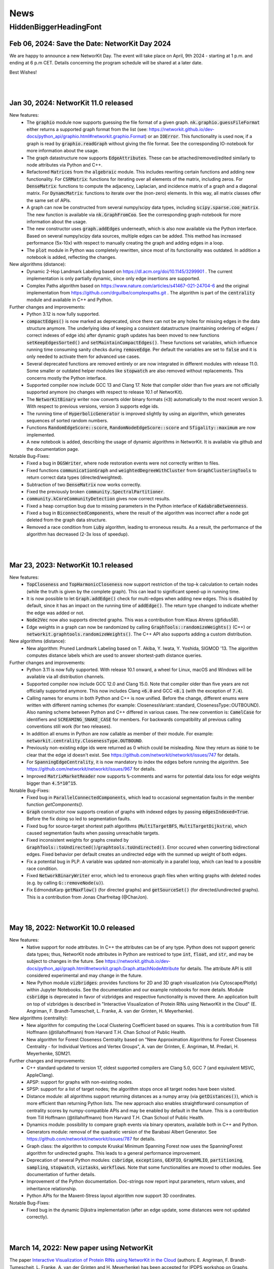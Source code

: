 .. |br| raw:: html

   <br />

.. role:: hidden
   :class: hidden

.. role:: underline
   :class: underline


====
News
====

.. just ignore the following header. This is a hack to make the other headings created with ~ smaller.

:hidden:`HiddenBiggerHeadingFont`
---------------------------------


Feb 06, 2024: **Save the Date: NetworKit Day 2024**
~~~~~~~~~~~~~~~~~~~~~~~~~~~~~~~~~~~~~~~~~

We are happy to announce a new NetworKit Day. The event will take place on April, 9th 2024 - starting at 1 p.m. and ending at 6 p.m CET. Details
concerning the program schedule will be shared at a later date.

Best Wishes!

|
|


Jan 30, 2024: **NetworKit 11.0 released**
~~~~~~~~~~~~~~~~~~~~~~~~~~~~~~~~~~~~~~~~~

:underline:`New features`:
    - The :code:`graphio` module now supports guessing the file format of a given graph. :code:`nk.graphio.guessFileFormat` either returns a supported
      graph format from the list (see: https://networkit.github.io/dev-docs/python_api/graphio.html#networkit.graphio.Format) or an :code:`IOError`.
      This functionality is used now, if a graph is read by :code:`graphio.readGraph` without giving the file format. See the corresponding
      IO-notebook for more information about the usage.
    - The graph datastructure now supports :code:`EdgeAttributes`. These can be attached/removed/edited similarly to node attributes via Python and
      C++.
    - Refactored :code:`Matrices` from the :code:`algebraic` module. This includes rewriting certain functions and adding new functionality. For
      :code:`CSRMatrix`: functions for iterating over all elements of the matrix, including zeros. For :code:`DenseMatrix`: functions to compute the
      adjacency, Laplacian, and incidence matrix of a graph and a diagonal matrix. For :code:`DynamcMatrix`: functions to iterate over the (non-zero)
      elements. In this way, all matrix classes offer the same set of APIs.
    - A graph can now be constructed from several numpy/scipy data types, including :code:`scipy.sparse.coo_matrix`. The new function is available via
      :code:`nk.GraphFromCoo`. See the corresponding graph-notebook for more information about the usage.
    - The new constructor uses :code:`graph.addEdges` underneath, which is also now available via the Python interface. Based on several numpy/scipy
      data sources, multiple edges can be added. This method has increased performance (5x-10x) with respect to manually creating the graph and adding edges in
      a loop. 
    - The :code:`plot` module in Python was completely rewritten, since most of its functionality was outdated. In addition a notebook is added,
      reflecting the changes.


:underline:`New algorithms (distance)`:
    - Dynamic 2-Hop Landmark Labeling based on https://dl.acm.org/doi/10.1145/3299901 . The current implementation is only partially dynamic, since
      only edge insertions are supported.
    - Complex Paths algorithm based on https://www.nature.com/articles/s41467-021-24704-6 and the original implementation from
      https://github.com/drguilbe/complexpaths.git . The algorithm is part of the :code:`centrality` module and available in C++ and Python. 

:underline:`Further changes and improvements`:
    - Python 3.12 is now fully supported.
    - :code:`compactEdges()` is now marked as deprecated, since there can not be any holes for missing edges in the data structure anymore. The
      underlying idea of keeping a consistent datastructure (maintaining ordering of edges / correct indexes of edge ids) after dynamic graph updates
      has been moved to new functions :code:`setKeepEdgesSorted()` and :code:`setMaintainCompactEdges()`. These functions set variables, which
      influence running time consuming sanity checks during :code:`removeEdge`. Per default the variables are set to :code:`false` and it is only
      needed to activate them for advanced use cases.   
    - Several deprecated functions are removed entirely or are now integrated in different modules with release 11.0. Some smaller or outdated helper
      modules like :code:`stopwatch` are also removed without replacements. This concerns mostly the Python interface. 
    - Supported compiler now include GCC 13 and Clang 17. Note that compiler older than five years are not officially supported anymore (no changes
      with respect to release 10.1 of NetworKit).
    - The :code:`NetworKitBinary` writer now converts older binary formats (:code:`<3`) automatically to the most recent version 3. With respect to
      previous versions, version 3 supports edge ids.
    - The running time of :code:`HyperbolicGenerator` is improved slightly by using an algorithm, which generates sequences of sorted random numbers.
    - Functions :code:`RandomEdgeScore::score`, :code:`RandomNodeEdgeScore::score` and :code:`Sfigality::maximum` are now implemented.
    - A new notebook is added, describing the usage of dynamic algorithms in NetworKit. It is available via github and the documentation page.

:underline:`Notable Bug-Fixes`:
    - Fixed a bug in :code:`DGSWriter`, where node restoration events were not correctly written to files.
    - Fixed functions :code:`communicationGraph` and :code:`weightedDegreeWithCluster` from :code:`GraphClusteringTools` to return correct data types
      (directed/weighted).
    - Subtraction of two :code:`DenseMatrix` now works correctly.
    - Fixed the previously broken :code:`community.SpectralPartitioner`.
    - :code:`community.kCoreCommunityDetection` gives now correct results.
    - Fixed a heap corruption bug due to missing parameters in the Python interface of :code:`KadabraBetweenness`.
    - Fixed a bug in :code:`BiconnectedComponents`, where the result of the algorithm was incorrect after a node got deleted from the graph data
      structure.
    - Removed a race condition from :code:`Luby` algorithm, leading to erroneous results. As a result, the performance of the algorithm has decreased
      (2-3x loss of speedup).

|
|

Mar 23, 2023: **NetworKit 10.1 released**
~~~~~~~~~~~~~~~~~~~~~~~~~~~~~~~~~~~~~~~~~

:underline:`New features`:
    - :code:`TopCloseness` and :code:`TopHarmonicCloseness` now support restriction of the top-k calculation to certain nodes (while the truth is
      given by the complete graph). This can lead to significant speed-up in running time.
    - It is now possible to let :code:`Graph.addEdge()` check for multi-edges when adding new edges. This is disabled by default, since it has an
      impact on the running time of :code:`addEdge()`. The return type changed to indicate whether the edge was added or not.
    - :code:`Node2Vec` now also supports directed graphs. This was a contribution from Klaus Ahrens (@fidus58).
    - Edge weights in a graph can now be randomized by calling :code:`GraphTools::randomizeWeights()` (C++) or
      :code:`networkit.graphtools.randomizeWeights()`. The C++ API also supports adding a custom distribution.

:underline:`New algorithms (distance)`:
    - New algorithm: Pruned Landmark Labeling based on T. Akiba, Y. Iwata, Y. Yoshida, SIGMOD '13. The algorithm computes distance labels which are
      used to answer shortest-path distance queries.

:underline:`Further changes and improvements`:
    - Python 3.11 is now fully supported. With release 10.1 onward, a wheel for Linux, macOS and Windows will be available via all distribution
      channels.
    - Supported compiler now include GCC 12.0 and Clang 15.0. Note that compiler older than five years are not officially supported anymore. This now
      includes Clang :code:`<6.0` and GCC :code:`<8.1` (with the exception of :code:`7.4`).
    - Calling names for enums in both Python and C++ is now unified. Before the change, different enums were written with different naming schemes
      (for example: ClosenessVariant::standard, ClosenessType::OUTBOUND). Also naming scheme between Python and C++ differed in various cases. The new
      convention is: :code:`CamelCase` for identifiers and :code:`SCREAMING_SNAKE_CASE` for members. For backwards compatibility all previous calling
      conventions still work (for two releases).
    - In addition all enums in Python are now callable as member of their module. For example: :code:`networkit.centrality.ClosenessType.OUTBOUND`.
    - Previously non-existing edge ids were returned as 0 which could be misleading. Now they return as :code:`none` to be clear that the edge id
      doesn't exist. See https://github.com/networkit/networkit/issues/747 for details.
    - For :code:`SpanningEdgeCentrality`, it is now mandatory to index the edges before running the algorithm. See
      https://github.com/networkit/networkit/issues/967 for details.
    - Improved :code:`MatrixMarketReader` now supports :code:`%`-comments and warns for potential data loss for edge weights bigger than
      :code:`4.5*10^15`.


:underline:`Notable Bug-Fixes`:
    - Fixed bug in :code:`ParallelConnectedComponents`, which lead to occasional segmentation faults in the member function `getComponents()`.
    - :code:`Graph` constructor now supports creation of graphs with indexed edges by passing :code:`edgesIndexed=True`. Before the fix doing so led
      to segmentation faults.
    - Fixed bug for source-target shortest path algorithms (:code:`MultiTargetBFS`, :code:`MultiTargetDijkstra`), which caused segmentation faults
      when passing unreachable targets.
    - Fixed inconsistent weights for graphs created by :code:`GraphTools::toUndirected()`/:code:`graphtools.toUndirected()`. Error occured when
      converting bidirectional edges. Fixed behavior per default creates an undirected edge with the summed up weight of both edges.
    - Fix a potential bug in PLP. A variable was updated non-atomically in a parallel loop, which can lead to a possible race condition.
    - Fixed :code:`NetworkBinaryWriter` error, which led to erroneous graph files when writing graphs with deleted nodes (e.g. by calling
      :code:`G::removeNode(u)`).
    - Fix EdmondsKarp :code:`getMaxFlow()` (for directed graphs) and :code:`getSourceSet()` (for directed/undirected graphs). This is a contribution
      from Jonas Charfreitag (@CharJon).

|
|

May 18, 2022: **NetworKit 10.0 released**
~~~~~~~~~~~~~~~~~~~~~~~~~~~~~~~~~~~~~~~~~

:underline:`New features`:
    - Native support for node attributes. In C++ the attributes can be of any type. Python does not support generic data types; thus, NetworKit node
      attributes in Python are restriced to type :code:`int`, :code:`float`, and :code:`str`, and may be subject to changes in the future. See
      https://networkit.github.io/dev-docs/python_api/graph.html#networkit.graph.Graph.attachNodeAttribute for details. The attribute API is still
      considered experimental and may change in the future.
    - New Python module :code:`vizbridges`: provides functions for 2D and 3D graph visualization (via Cytoscape/Plotly) within Jupyter Notebooks. See
      the documentation and our example notebooks for more details. Module :code:`csbridge` is deprecated in favor of vizbridges and respective
      functionality is moved there. An application built on top of vizbridges is described in "Interactive Visualization of Protein RINs using
      NetworKit in the Cloud" (E. Angriman, F. Brandt-Tumescheit, L. Franke, A. van der Grinten, H. Meyerhenke).

:underline:`New algorithms (centrality)`:
    - New algorithm for computing the Local Clustering Coefficient based on squares. This is a contribution from Till Hoffmann (@tillahoffmann) from
      Harvard T.H. Chan School of Public Health.
    - New algorithm for Forest Closeness Centrality based on "New Approximation Algorithms for Forest Closeness Centrality - for Individual Vertices
      and Vertex Groups", A. van der Grinten, E. Angriman, M. Predari, H. Meyerhenke, SDM21.

:underline:`Further changes and improvements`:
    - C++ standard updated to version 17, oldest supported compilers are Clang 5.0, GCC 7 (and equivalent MSVC, AppleClang).
    - APSP: support for graphs with non-existing nodes.
    - SPSP: support for a list of target nodes; the algorithm stops once all target nodes have been visited.
    - Distance module: all algorithms support returning distances as a numpy array (via :code:`getDistances()`), which is more efficient than
      returning Python lists. The new approach also enables straightforward consumption of centrality scores by numpy-compatible APIs and may be
      enabled by default in the future. This is a contribution from Till Hoffmann (@tillahoffmann) from Harvard T.H. Chan School of Public Health.
    - Dynamics module: possibility to compare graph events via binary operators, available both in C++ and Python.
    - Generators module: removal of the quadratic version of the Barabasi Albert Generator. See https://github.com/networkit/networkit/issues/787 for
      details.
    - Graph class: the algorithm to compute Kruskal Minimum Spanning Forest now uses the SpanningForest algorithm for undirected graphs. This leads to
      a general performance improvement.
    - Deprecation of several Python modules: :code:`csbridge`, :code:`exceptions`, :code:`GEXFIO`, :code:`GraphMLIO`, :code:`partitioning`,
      :code:`sampling`, :code:`stopwatch`, :code:`viztasks`, :code:`workflows`. Note that some functionalities are moved to other modules. See
      documentation of further details.
    - Improvement of the Python documentation. Doc-strings now report input parameters, return values, and inheritance relationship.
    - Python APIs for the Maxent-Stress layout algorithm now support 3D coordinates.

:underline:`Notable Bug-Fixes`:
    - Fixed bug in the dynamic Dijkstra implementation (after an edge update, some distances were not updated correctly).

|
|

March 14, 2022: **New paper using NetworKit**
~~~~~~~~~~~~~~~~~~~~~~~~~~~~~~~~~~~~~~~~~~~~~

The paper `Interactive Visualization of Protein RINs using NetworKit in the Cloud <https://arxiv.org/abs/2203.01263>`_ (authors: E. Angriman, F.
Brandt-Tumescheit, L. Franke, A. van der Grinten and H. Meyerhenke) has been accepted for IPDPS workshop on Graphs, Architectures, Programming, and
Learning (`GrAPL 2022 <https://hpc.pnl.gov/grapl/>`_). In the paper NetworKit is used for near realtime manipulation and visualization of protein
networks. A basic version of the visualization tool using `Plotly <https://plotly.com>`_ for generating 2D and 3D visualizations of networks will be
integrated in future releases.

|
|

February 8, 2022: **NetworKit Day 2022 - March 3rd**
~~~~~~~~~~~~~~~~~~~~~~~~~~~~~~~~~~~~~~~~~

Dear (prospective and current) NetworKit users and developers,

as already announced at a previous date - we are looking forward to a new NetworKit Day in 2022, taking place on March 3rd from 1 p.m. to 5 p.m. (CET)
online via Zoom. Registration is mandatory, but free of charge. This event is - as the previous ones - about interacting with the community. We share
our latest updates, give insights for new users and also offer two workshops: one for beginners and one for advanced users. If you want to attend one
or more workshops, better be prepared with a notebook and a modern webbrowser (although it is only for convenience, not a requirement). We also intend
to discuss future development directions and receive feedback on the current status of NetworKit. NetworKit Day will also feature one scientific talk
by Rob Kooij from TU Delft (Netherlands) about "Robustness of Complex Networks".

The program of the event can be found on our NetworKit Day subpage.

:underline:`Link for registration:` https://www.eventbrite.de/e/networkit-day-2022-nd22-registration-261084148717

Looking forward to seeing you on March 3rd!

|
|

December 20, 2021: **Save the Date: NetworKit Day 2022**
~~~~~~~~~~~~~~~~~~~~~~~~~~~~~~~~~~~~~~~~~

We are happy to announce a new NetworKit Day. The event will take place on March, 3rd 2022 - starting at 1 p.m. and ending at 6 p.m CET. Details
concerning the program schedule will be shared at a later date.

Wish you all a good holiday season!

|
|

December 14, 2021: **NetworKit 9.1.1 released**
~~~~~~~~~~~~~~~~~~~~~~~~~~~~~~~~~~~~~~~~~

:underline:`New features`
    - Wheels: NetworKit is now available as pre-built wheel-packages for nearly all supported platforms via pip. In case you prefer to build the C++
      core and extensions, use :code:`pip install --no-binary networkit`.
    - M1 macOS: support for install NetworKit as a native package via pip. 

:underline:`New algorithms`

Community:
    - New overlapping community detection algorithm LFM (Local Fitness Method), available in :code:`centrality.LFM`. This is contribution from J.
      Gelhausen (KIT Karlsruhe)
    - New parallel version of Leiden-based community detection algorithm, available in :code:`community.ParallelLeiden`. This is a contribution from
      F. Nguyen (KIT Karlsruhe).
 
GraphTools:
    - New function topologicalSort: returns a list of nodes sorted by a valid topological ordering, available in :code:`graphtools.topologicalSort`.
    
:underline:`Further changes and improvements`
    - :code:`NetworkBinaryReader/Writer`: support for reading/writing edge indices and pickling graphs.
    - Improved performance for :code:`CSRMatrix` functions sort() and diagonal().
    - Improved performance for Vector function :code:`mean()`.
    - Improved performance for :code:`Graphbuilder` (only available in C++).
    - Improvements to the documentation, available at https://networkit.github.io/dev-docs/index.html
    - Support for clang-13.

:underline:`Notable Bug-Fixes`
    - Fixed a rare bug in :code:`centrality.GroupClosenessLocalSearch`, which could lead to worse solutions.
    - Fixed :code:`coloring.SpectralColoring()` by adjusting scipy-imports.
    - Fixed a problem for the experimental Windows support, where the wrong Python-libs are linked when multiple Python-versions are installed.

|
|

July 1, 2021: **NetworKit 9.0 released**
~~~~~~~~~~~~~~~~~~~~~~~~~~~~~~~~~~~~~~~~~

:underline:`New feature`
    - Windows 7, 8.1 and 10: possibility to install NetworKit via pip. Currently we have no pre-built wheel-package available so you have to make sure
      that the MSVC-compiler (cl.exe) can be found when installing NetworKit via pip. A possible solution is to call "pip" from within "Native Tools
      Command Prompt" provided by Visual Studio. This feature will be further improved in the future.


:underline:`New algorithms`

Centrality:
    - Greedy algorithm for group harmonic closeness based on "Group-Harmonic and Group-Closeness Maximization - Approximation and Engineering", E.
      Angriman, R. Becker, G. D'Angelo, H. Gilbert, A. van der Grinten, H. Meyerhenke, ALENEX 2021. This algorithm is available in
      :code:`networkit.centrality.GroupHarmonicCloseness`.
    - Local search approximation algorithm for group closeness based on the aforementioned ALENEX 2021 paper. This algorithm is available in
      :code:`networkit.centrality.GroupClosenessLocalSearch`.
    - Heuristic algorithm for group closeness (LS-Restrict) based on "Local Search for Group Closeness Maximization on Big Graphs", E.Angriman, A. van
      der Grinten, H. Meyerhenke, IEEE BigData 2019. This algorithm is available in :code:`networkit.centrality.GroupClosenessLocalSwaps`.
    - New algorithm for Normalized PageRank based on "Comparing Apples and Oranges: Normalized PageRank for Evolving Graphs", K. Berberich, S.
      Bedathur, G. Weikum, M. Vazirgiannis, WWW 2007. The algorithm is available in :code:`networkit.centrality.PageRank`.

Community Detection:
    - Based on Map Equation, available via :code:`networkit.community.LouvainMapEquation`. For further information about the algorithm, see "The map
      equation", M. Rosvall, D. Axelsson, C. T. Bergstrom, EPJ ST 2009.
    -  Based on Overlapping Normalized Mutual Information, from the paper  "Normalized Mutual Information to Evaluate Overlapping", A. McDaid, D.
       Greene, N. Hurley, Physics and Society 2011. This algorithm is available in :code:`networkit.community.OverlappingNMIDistance`.

Matching:
    - Suitor matcher, based on "New Effective Multithreaded Matching Algorithms", F. Manne and M. Halappanavar, IPDPS 2014. This algorithm is
      available in :code:`networkit.matching.SuitorMatcher`.

GraphTools:
    - New function :code:`subgraphFromNodes`: returns an induced subgraph based on an input graph
    - The previous :code:`subgraphFromNodes` has been renamed to :code:`subgraphAndNeighborsFromNodes` in order to better reflect its functionality


:underline:`Further changes and improvements`
    - Template implementation of CSRMatrix
    - Clang-analyzer warnings are fixed and treated as errors
    - Improved performance of graph writers
    - Possibility to try-out NetworKit without installation: binder support + cloud instances
    - Optimized memory usage in LAMG and ConjugateGradient
    - Improved runtime of (parallel) coarsening implementation for clusterings
    - Improved runtime of isProper() for matching
    - Support for clang-12 and gcc-11 compilers
    - AVX2 support for Windows

|
|

February 23, 2021: **NetworKit 8.1 released**
~~~~~~~~~~~~~~~~~~~~~~~~~~~~~~~~~~~~~~~~~~~~~~

:underline:`New features`

- New embedding module that implements the node2vec algorithm based on "node2vec: Scalable feature learning for networks" by Grover and Leskovec (KDD
  2016). The embedding module is available for both C++ and Python.
- New csbridge Python module that allows to draw colored graphs inline in a jupyter notebook via ipycytoscape.
- Better implementation of :code:`ClusterRandomGraphGenerator`: now it takes linear time and supports parallelism.
- Added support for Binder. Newer branches from NetworKit can now be accessed directly from Binder. Currently supported are master (newest stable) and
  8.1 (release version).

:underline:`For developers`

- We raised the minimum required clang version from 3.8 to 3.9.
- It is now possible to create the Python package against an external pre-build tlx-library. To use it, add :code:`--external-tlx=<TLX_PATH>` to
  :code:`setup.py build_ext-phase`.
- All clang-tidy warnings have been resolved and will be treated as errors by our CI pipeline. Some of the clang-tidy checks also involve possible
  performance enhancements and/or lowering of the memory footprint by avoiding unnecessary copies. The exact benefit depends on the use-case.
- Several warning and documentation fixes.

:underline:`Notable bugfixes`

- When using custom compilers on macOS (for example homebrew gcc compiler) and NetworKit was built from source with an external core, this created a
  NetworKit installation with incompatible core and cython-extension libraries.
- In :code:`KatzCentrality`, the parameter alpha was set to 0 by default. This caused the edges to be ignored and every node got the same centrality.

|
|

January 15, 2021: **New paper using NetworKit**
~~~~~~~~~~~~~~~~~~~~~~~~~~~~~~~~~~~~~~~~~~~~~~~

The paper "New Approximation Algorithms for Forest Closeness Centrality - for Individual Vertices and Vertex Groups" (authors: van der Grinten,
Angriman, Predari, Meyerhenke) was selected for publication by `SIAM Data Mining 2021 <https://www.siam.org/conferences/cm/conference/sdm21>`_. In the
paper NetworKit is used for computing the experimental data. We also plan to include the new Forest Closeness Centrality algorithms in future
releases.

|
|

December 18, 2020: **NetworKit 8.0 released**
~~~~~~~~~~~~~~~~~~~~~~~~~~~~~~~~~~~~~~~~~~~~~~~

:underline:`New features`

- Possibility to specify edge directions for Katz centrality
- New algorithm to approximate Electrical Closeness, based on `Approximation of the Diagonal of a Laplacian's Pseudoinverse for Complex Network
  Analysis <https://drops.dagstuhl.de/opus/volltexte/2020/12872/pdf/LIPIcs-ESA-2020-6.pdf>`_ by E. Angriman, A. van der Grinten, M. Predari and H.
  Meyerhenke
- New algorithm: SPSP (Some Pairs Shortest Paths), as APSP but with user-specified source vertices

:underline:`New features for Contributors / Developers`

- We moved our continious integration testing from Travis-CI to Github Actions. While the test-coverage stays the same, testing time is significantly
  reduced. This results in faster feedback for your pull requests.
- Based on our rule to support compilers which are 5 years old, the minimum support for gcc was raised to version 5.
- NetworKit now support C++14 features.

:underline:`Further Improvements`

- The documentation is improved and includes rendering-fixes, when dealing with certain elements like formulas.
- Refactored :code:`Betweenness` and :code:`ApproxBetweenness`, leading to improved parallel performance.

|
|

September 08, 2020: **NetworKit 7.1 released**
~~~~~~~~~~~~~~~~~~~~~~~~~~~~~~~~~~~~~~~~~~~~~~~

:underline:`New features for Contributors / Developers`

- We restructured the Cython-Interface (responsible for the connection between Python and C++ core-libraries) in order to make development and
  maintenance more approachable. As a result the previous monolithic file :code:`_NetworKit.pyx` is now split into modules, resembling the structure
  of the C++ code. New modules can be added easily by providing appropriate Cython-files in sub-folder `networkit
  <https://github.com/networkit/networkit/tree/master/networkit>`_.

:underline:`Further Improvements`

- Refactored the `EdgeListReader`, leading to a speed-up when reading in edge-list based graph files.

:underline:`Additional Notes`

- Beginning with release :code:`7.1` (:code:`7.0` also available) NetworKit is now also distributed via package managers conda, spack and brew. All
  channels provide different packages for the C++ headers/library and the complete Python/C++ software. Head over to `github
  <https://github.com/networkit/networkit>`_ for installation instructions.

|
|


May 29, 2020: **NetworKit 7.0 released**
~~~~~~~~~~~~~~~~~~~~~~~~~~~~~~~~~~~~~~~~~~~~~~~

:underline:`New Features`

- New algorithms for GedWalk centrality based on the paper `Group Centrality Maximization for Large-scale Graphs <https://arxiv.org/abs/1910.13874>`_
  (ALENEX 2020).
- New parallel implementation of the `Hayashi et al. algorithm <https://www.ijcai.org/Proceedings/16/Papers/525.pdf>`_ for spanning edge centrality
  approximation.
- PageRank: possibility to choose between the L1 and the L2 norms as stopping criterion of the algorithm, and to set a maximum number of iterations.
- GlobalThresholdFilter: support for weighted and directed graphs.


:underline:`Notable Bugfixes`

- CommuteTimeDistance now returns the correct distance between two nodes for computation with and without preprocessing
- Fix of an error in the :code:`exportGraph`-function of GephiStreaming
- Fix of an error in APSP that returned wrong distances in disconnected graphs


:underline:`Further Improvements`

- Support for newer Python-version: 3.8
- Support for newer compiler: gcc 10.1, AppleClang 11.03
- Reduce memory footprint of several functions/classes: BFS, Dijkstra, SSSP, TopCloseness
- Reduce time-complexity of several functions/classes: GephiStreamer, StaticDegreeSequenceGenerator, TopCloseness, WattsStrogatzGenerator
- Added more notebook as examples


:underline:`Additional Notes for Contributors Developers`

- Development will be done on the master branch, the Dev branch will not be used anymore.

|
|


March 2020: **new accepted papers using NetworKit**
~~~~~~~~~~~~~~~~~~~~~~~~~~~~~~~~~~~~~~~~~~~~~~~~~~~

- "Scaling up Network Centrality Computations - a Brief Overview" was accepted for publishing in the journal `it - Information Technology
  <https://www.degruyter.com/view/journals/itit/62/1/itit.62.issue-1.xml>`_.
- "Scaling Betweenness Approximation to Billions of Edges by MPI-based Adaptive Sampling" accepted for `IPDPS 2020 <http://www.ipdps.org>`_.

|
|

March 1, 2020: **NetworKit 6.1.0 released**
~~~~~~~~~~~~~~~~~~~~~~~~~~~~~~~~~~~~~~~~~~~

In the following you see an overview about the contributions, which went into NetworKit 6.1.0. Note that this version is fully compatible with release
6.0.0.

:underline:`New features`

- Introducing new iterators for nodes and edges to have a coherent, idiomatic and fast way to repeate tasks for different elements of a graph.
  Syntax-wise the iterators can be called similarly in Python and C++. In Python iterating can be invoked by :code:`for x in graph.iterNodes()`,
  whereas the counter-part for C++ works with :code:`for(node x: graph.nodeRange())`. Internally, all functions in NetworKit already use the new
  iterators.
- cmake adds more options to support variants of clang-compilers with OpenMP for macOS and Linux. This includes conda, homebrew and
  MacPort-environments.


:underline:`Bugfixes`

- Generating a graph with the Watts-Strogatz algorithm does not lead anymore to infinite loops, when passing a number of neighbors per node, which is
  equal to the total number of nodes in the graph. (See issue `#505 <https://github.com/networkit/networkit/issues/505>`_)
- Fixed error in function inNeighbors, including not all parameters in call to underlying library. (See issue `#469
  <https://github.com/networkit/networkit/issues/469>`_)
- The z-coordinate is now correctly scaled when writing a graph to GML. (See issue `#500 <https://github.com/networkit/networkit/issues/500>`_)
- ConnectedComponents::extractLargestConnectedComponent now returns a compacted graph if called with appropriate parameters.


:underline:`Deprecated features`

- Nested-parallelism-feature is now marked as deprecated.

|
|

February 24, 2020: **NetworKit 6.0.1 released**
~~~~~~~~~~~~~~~~~~~~~~~~~~~~~~~~~~~~~~~~~~~~~~~

:underline:`Patch notes`

- Added an option to cmake (-DNETWORKIT_EXT_TLX), which enables to link against an externally built tlx-library
- Updated travis-configuration in order to remove deprecated options
- Fixed a `bug <https://github.com/networkit/networkit/issues/491>`_, which prevented the headers from ttmath to be installed correctly

|
|

November 29, 2019: **NetworKit 6.0 released**
~~~~~~~~~~~~~~~~~~~~~~~~~~~~~~~~~~~~~~~~~~~~~~~

:underline:`New features`

- NetworKit binary graphs: new binary graph format that is both smaller usually smaller than text-based formats and also faster to read. The format
  allows for parallel reading. It supports (un-)directed as well as (un-)weighted graphs and deleted nodes.
- KadabraBetweenness: implementation of a new parallel algorithm for betweenness approximation. This is based on the definition from "Parallel
  Adaptive Sampling with almost no Synchronization", A. van der Grinten, E. Angriman, H. Meyerhenke
- New method in ConnetedComponents to extract the largest connected component of a given graph.
- BidirectionalBFS and BidirectionalDijkstra: new algorithms for faster graph exploration when the target vertex is known.
- New method in Graph to remove all duplicate edges (i.e. additional edges with same source and same target as another edge).
- New notebooks with tutorials for Centrality, Community detection, Components, Distance, Generators, Graph, Graph read/write, Randomization.
- Removal of deprecated features (see list below for more informations)
- New release cycle and version numbering: NetworKit now releases a major release every half a year, and an optional minor release every quarter. See
  you in summer 2020 for NetworKit 7.0 then.
- Package Manager support: conda, spack, brew and more packages will be created starting with 6.0. They will follow the github/PyPI-release in the
  coming weeks.


:underline:`New features for developers`

- Clang format: new .clang-format configuration file to format NetworKit C++ files.
- Header files: all C++ header files have been moved to the include/ directory.

:underline:`Notable bugfixes`

- "make install" and "ninja install" now correctly install the NetworKIt C++ library together with its header files. The pkg-config utility is
  supported to link against the library.
- NetworKit now always logs to stderr instead of stdout (regardless of the log level). This change makes life easier for programs that link against
  NetworKit as a library but also need to adhere to a specific output format on stdout.
- ApproxGroupBetweenness now uses much less memory and can scale to larger graphs.

:underline:`Deprecated features`

- The following Graph methods have been deprecated: getId, typ, setName, getName, toString, nodes, edges, neighbors, time, timeStep.
- The following Graph methods have been deprecated and moved to GraphTools: copyNodes, subgraphFromNodes, transpose, BFSfrom, DFSfrom. toUnweighted,
  toUndirected, append, merge, volume
- A deprecated constructor of the KONECTGraphReader class has been removed.
- The deprecated FrutchermanReingold, and MultilevelLayouter algorithms have been removed.
- The deprecated MaxClique algorithm has been removed.
- The deprecated SSSP::getStack() method has been removed.
- The following deprecated methods in Graph have been removed: addNode(float, float), setCoordinate, getCoordinate, minCoordinate, maxCoordinate,
  initCoordinate

|
|


November 2019: new accepted papers using NetworKit
~~~~~~~~~~~~~~~~~~~~~~~~~~~~~~~~~~~~~~~~~~~~~~~~~~
- "Local Search for Group Closeness Maximization on Big Graphs", accepted for `IEEE BigData 2019 <http://bigdataieee.org/BigData2019/>`_.
- "Group Centrality Maximization for Large-scale Graphs" accepted for `ALENEX 2020 <https://www.siam.org/conferences/cm/conference/alenex20>`_.
- "Guidelines for Experimental Algorithmics: A Case Study in Network Analysis" was accepted and published by the open-access journal *Algorithms*. It
  is part of the Special Issue: "Algorithm Engineering: Towards Practically Efficient Solutions to Combinatorial" edited by Daniele Frigioni and
  Mattia D'Emidio. More information can be found here: https://www.mdpi.com/1999-4893/12/7/127.
- "Parallel Adaptive Sampling with almost no Synchronization" accepted for `Euro-Par 2019 <https://2019.euro-par.org/>`_.
- "Scalable Katz Ranking Computation in Large Static and Dynamic Graphs" accepted for `Esa 2018 <http://algo2018.hiit.fi/esa/>`_.
- "Parallel and I/O-efficient Randomisation of Massive Networks using Global Curveball Trades" accepted for `Esa 2018
  <http://algo2018.hiit.fi/esa/>`_.
- "The Polynomial Volume Law of Complex Networks in the Context of Local and Global Optimization" in `Scientific Reports
  <https://www.nature.com/articles/s41598-018-29131-0>`_.
- "Computing Top-k Closeness Centrality in Fully-dynamic Graphs" accepted for `ALENEX 2018 <https://archive.siam.org/meetings/alenex18/>`_.

|
|

December 19, 2018: **NetworKit 5.0 released**
~~~~~~~~~~~~~~~~~~~~~~~~~~~~~~~~~~~~~~~~~~~~~

Major features:

- New algorithm for approximating of the betweenness centrality of all the nodes of a graph or of the top-k nodes with highest betweenness centrality
  based on: "KADABRA is an ADaptive Algorithm for Betweenness via Random Approximation", M. Borassi, E. Natale. Presented at ESA 2016.
- New Mocnik graph generator based on: "Modelling Spatial Structures", F.B. Mocnik, A. Frank. Presented at COSIT 2015.
- New build system based on CMake.
- Support for C++ build on Windows.

Minor changes:

- Parallel Erdos Reny graph generator.
- NetworKit installation via pip: missing packages will be automatically downloaded.
- Partition: equality between partitions can be quickly checked via hashing.
- Closeness: generalized definition of Closeness centrality so it can be computed also on disconnected graphs.
- Aux::PrioQueue allows read access to its elements via iterators.
- Graph class: new reductions allow to compute the maximum (weighted) degree of a graph in parallel.

|
|

June 25, 2018: **NetworKit 4.6 released**
~~~~~~~~~~~~~~~~~~~~~~~~~~~~~~~~~~~~~~~~~~
Today we announce the next version of NetworKit, the open-source toolkit for large-scale network analysis. NetworKit is a Python package, with
performance-critical algorithms implemented in C++/OpenMP.

**Release notes**

Major features:

- Dynamic algorithm for keeping track of k nodes with highest closeness centrality (based on “Computing Top-k Closeness Centrality in Fully-dynamic
  Graphs”, P. Bisenius, E. Bergamini, E. Angriman and H. Meyerhenke. Presented at ALENEX 2018).
- Dynamic algorithm to keep track of k nodes with highest Katz centrality (based on “Scalable Katz Ranking Computation in Large Static and Dynamic
  Graphs”, A. van der Grinten, E. Bergamini, O. Green, D. A. Bader and H. Meyerhenke.).
- Curveball graph randomization algorithm based on “Parallel and I/O-efficient Randomisation of Massive Networks using Global Curveball Trades”, C. J.
  Carstens, M. Hamann, U. Meyer, M. Penschuck, H. Tran and D. Wagner.
- Algorithm for finding the group of nodes with highest betweenness centrality (based  on “Scalable Betweenness Centrality Maximization via Sampling”,
  A. Mahmoody, C. E. Tsourakakis, E. Upfal).
- Algorithm for finding the group of nodes with highest group degree based on the definition in “The Centrality of Groups and Classes”, M.G. Everett,
  S.P. Borgatti.
- Algorithm for finding all the biconnected components of a graph based on “Algorithm 447: efficient algorithms for graph manipulation”, J. Hopcroft,
  R. Tarjan.
- Support for binary graph I/O: Support for graphs exported by Thrill (see https://github.com/thrill/thrill), and Implementation of binary partition
  readers and writers that are potentially faster than their text-based counterparts.

Minor changes:

- All algorithms for finding the top-k (harmonic) closeness can also return all the nodes whose centrality is equal to the k-th highest. This
  behaviour can be triggered by parameter passed in the constructor of the class.
- Faster KONECT and SNAP graph readers: roughly 2x speedup on the previous readers.
- Greatly improved running time of NetworKit’s unit tests.
- Size reduction of the “input” folder. In case of space constraints, we suggest to do a shallow clone of the NetworKit repository: git clone
  --depth=1 http://github.com/networkit/networkit

|
|

December 14, 2017: **NetworKit 4.5 released**
~~~~~~~~~~~~~~~~~~~~~~~~~~~~~~~~~~~~~~~~~~~~~~

Today we announce the next version of NetworKit, the open-source toolkit for large-scale network analysis. NetworKit is a Python package, with
performance-critical algorithms implemented in C++/OpenMP.

**Release notes**

Major:

- Algorithm for finding the group of nodes with highest closeness centrality (based on “Scaling up Group Closeness Maximization”, E. Bergamini, T.
  Gonser and H. Meyerhenke. To appear at ALENEX 2018).
- Dynamic algorithm for updating the betweenness of a single node faster than updating it for all nodes (based on “Improving the betweenness
  centrality of a node by adding links”, E. Bergamini, P. Crescenzi, G. D’Angelo, H. Meyerhenke, L. Severini and Y. Velaj. Accepted by JEA).
- Dynamic algorithm for keeping track of k nodes with highest closeness centrality (based on “Computing Top-k Closeness Centrality in Fully-dynamic
  Graphs”, P. Bisenius, E. Bergamini, E. Angriman and H. Meyerhenke. To appear at ALENEX 2018).

Minor:

- Dynamic algorithm for updating the weakly connected components of a directed graph after edge additions or removals.
- Official support for Windows 10. Take a look at the `Get Started guide <https://networkit.github.io/get_started.html>`_ for further instructions.
- Support for SCons3. There are no more dependencies on Python 2 if you decide to use SCons3 with Python 3.
- Improved include of external libraries. These can now simply be specified in the build.conf file. See `Pull Request #58
  <https://github.com/networkit/networkit/pull/58>`_ for further details.

|
|

September 06, 2017: **NetworKit 4.4 released**
~~~~~~~~~~~~~~~~~~~~~~~~~~~~~~~~~~~~~~~~~~~~~~

Today we announce the next version of NetworKit, the open-source toolkit for large-scale network analysis. NetworKit is a Python package, with
performance-critical algorithms implemented in C++/OpenMP.

**Release notes**

Major:

- Weakly connected components (components.WeaklyConnectedComponents)
- Dynamic algorithm for updating connected components in undirected graphs (components.DynConnectedComponents)
- Algorithm for computing the weakly connected components in directed graphs (components.WeaklyConnectedComponents)
- Enumeration of all simple paths between two nodes, up to a user-specified threshold (distance.AllSimplePaths)

Minor:

- Improved documentation
- Marked SSSP::getStack() as deprecated and replaced with SSSP::getNodesSortedByDistance()
- Several fixes in the LFR generator
- Added a wrapper class for the BTER implementation FEASTPACK
- Expose restoreNode method to Python
- Added shared library option to SCons

|
|

July 19, 2017: **NetworKit Day** on September 12, 2017
~~~~~~~~~~~~~~~~~~~~~~~~~~~~~~~~~~~~~~~~~~~~~~~~~~~~~~

The first NetworKit Day will be held on September 12, 2017 at the Karlsruhe Institute of Technology, Karlsruhe, Germany. For further information,
visit the webpage https://networkit.github.io/networkit-day.html

|
|

June 07, 2017: **NetworKit 4.3 released**
~~~~~~~~~~~~~~~~~~~~~~~~~~~~~~~~~~~~~~~~~

Today we announce the next version of NetworKit, the open-source toolkit for large-scale network analysis. NetworKit is a Python package, with
performance-critical algorithms implemented in C++/OpenMP.

**Release notes**

Major:

- New dynamic algorithm for updating exact betweenness centrality after an edge insertion, based on “Faster Betweenness Centrality Updates in Evolving
  Networks”, Bergamini et al., to appear at SEA 2017 (https://arxiv.org/abs/1704.08592)
- New dynamic algorithm for updating APSP after an edge insertion (this is basically the first step of the dynamic betweenness algorithm, with the
  difference that only distances are updated, and not the number of shortest paths)
- New faster algorithm for listing all maximal cliques, based on “Listing All Maximal Cliques in Large Sparse Real-World Graphs”, Eppstein and Strash,
  SEA 2011 (https://link.springer.com/chapter/10.1007/978-3-642-20662-7_31)

Minor:

- New base class DynAlgorithm with a common interface for all dynamic algorithms.
- Jupyter Notebook explaining how to use dynamic algorithms in NetworKit.
- Renamed ApproxBetweenness2 to EstimateBetweenness.
- Moved SSSP, DynSSSP and subclasses to distance module.
- Refactored PrioQueue and PrioQueueForInts to have a common interface.
- Made deletion of incident edges automatic when deleting a node.
- Fixed minor issues and improved documentation of several classes.
- Exported Graph::randomEdge(s) to Python.
- Marked IndependentSetFinder, FruchtermanReingold, Layouter, MultilevelLayouter, RandomSpanningTree, PseudoRandomSpanningTree and MaxClique as
  deprecated.

NOTE: The classes marked as deprecated will be permanently deleted with the next release. Please contact us if there are reasons why some of the
classes should be kept.

|
|

March 29, 2017: **Publication accepted at SEA 2017**
~~~~~~~~~~~~~~~~~~~~~~~~~~~~~~~~~~~~~~~~~~~~~~~~~~~~

Our paper on computing betweenness centrality in dynamic networks using NetworKit (authors: Bergamini, Meyerhenke, Ortmann, Slobbe) has been accepted
for publication at the 16th International Symposium on Experimental Algorithms (SEA17).

|
|

February 25, 2017: **Migration to GitHub**
~~~~~~~~~~~~~~~~~~~~~~~~~~~~~~~~~~~~~~~~~~

The NetworKit team is happy to announce that the NetworKit project has been successfully migrated to GitHub. Please join us on

https://github.com/networkit/networkit

We believe the migration will make it easier for developers to contribute to the project and we hope to bring the advantages of efficient large-scale
network analysis to even more people.

|
|

December 13, 2016: **NetworKit 4.2 released**
~~~~~~~~~~~~~~~~~~~~~~~~~~~~~~~~~~~~~~~~~~~~~

Today we announce the next version of NetworKit, the open-source toolkit for large-scale network analysis. NetworKit is a Python package, with
performance-critical algorithms implemented in C++/OpenMP.

**Release notes**

Major:

- New graph drawing algorithm for the Maxent-stress model; the algorithm can layout even large graphs quickly. It follows the paper by Gansner et al.
  with some modifications; the biggest deviation is the use of the LAMG solver for the Laplacian linear systems
- Parallel implementation for the approximation of the neighborhood function; class has been refactored from ApproxNeighborhoodFunction to
  NeighborhoodFunctionApproximation.
- New heuristic algorithm for the neighborhood function. It is based on sampling and the breadth-first search and offers more flexibility with regards
  to the tradeoff between running time and accuracy as the number of samples can be specified by the user. It is also much faster than the
  approximation algorithm for networks with a high diameter (e.g. road networks).

Minor:

- Iterative implementation of components.StronglyConnectedComponents, which is now the new default. For graphs where edges have been deleted, it is
  recommended to use the recursive implementation, which is still available.
- Removed heuristic for vertex diameter estimation from centrality.ApproxBetweenness (now the vertex diameter is estimated as suggested in Riondato,
  Kornaropoulos: Fast approximation of betweenness centrality through sampling)
- Refactoring of the approximation algorithms in the distance group. ApproxNAME -> NAMEApproximation.
- Simplified installation procedure: Install required dependencies automatically

|
|

July 06, 2016: **Publication accepted at CSC 2016**
~~~~~~~~~~~~~~~~~~~~~~~~~~~~~~~~~~~~~~~~~~~~~~~~~~~

Our paper on approximating current-flow closeness centrality using NetworKit (authors: Bergamini, Wegner, Lukarski, Meyerhenke) has been accepted for
publication at the 7th SIAM Workshop on Combinatorial Scientific Computing (CSC16). |br| |br|

|
|

July 05, 2016: **NetworKit 4.1.1 released**
~~~~~~~~~~~~~~~~~~~~~~~~~~~~~~~~~~~~~~~~~~~

This is a more of a maintenance release, that fixes the pip package and building with clang is possible again (at least with version 3.8).

Note: You can control which C++ compiler the setup.py of the networkit package is supposed to use with e.g. :code:`CXX=clang++ pip install networkit`.
This may be helpful when the setup fails to detect the compiler.

|
|

June 23, 2016: **NetworKit 4.1 released**
~~~~~~~~~~~~~~~~~~~~~~~~~~~~~~~~~~~~~~~~~

Today we announce the next version of NetworKit, the open-source toolkit for large-scale network analysis. NetworKit is a Python package, with
performance-critical algorithms implemented in C++/OpenMP.

**Release notes**

Major:

new website

C++ implementation of Lean Algebraic Multigrid (LAMG) by Livne et al. for solving large Laplacian systems serves as backend for various network
analysis kernels

centrality module

-  centrality.TopCloseness: Implementation of a new algorithm for finding the top-k nodes with highest closeness centrality faster than computing it
   for all nodes (E. Bergamini, M. Borassi, P. Crescenzi, A. Marino, H. Meyerhenke, "Computing Top-k Closeness Centrality Faster in Unweighted
   Graphs", ALENEX'16)

generator module:

-  generator.HyperbolicGenerator: a fast parallel generator for complex networks based on hyperbolic geometry (Looz, Meyerhenke, Prutkin '15: Random
   Hyperbolic Graphs in Subquadratic Time)

|  

   
Minor:

re-introduced an overview(G)-function that collects and prints some infromation about a graph

updated documentation

some IO bugfixes

graph module:

-  Subgraph class has been removed, its functionality is now in Graph::subgraphFromNodes(...)

generator module: 

-  Many graph generators now provide fit(G) method that returns an instance of the generator such that generated graphs are similar to the provided
   one
-  Improved performance of the BarabasiAlbert generator by implementing Batagelj's method

distance module:

-  distance.CommuteTimeDistance: a node distance measure, distance is low when there are many short paths connecting two nodes
-  Adapted Diameter class to Algorithm convention; diameter algorithm can be chosen via enum in the constructor
-  Adapted EffectiveDiameter class to Algorithm convention resulting in the classes ApproxEffectiveDiameter, ApproxHopPlot,
   ApproxNeighborhoodFunction; added exact computation of the Neighborhood Function

centrality module:

-  centrality.SpanningEdgeCentraliy: edge centrality measure representing the fraction of spanning trees containing the edge
-  centrality.ApproxCloseness: new algorithm for approximating closeness centrality based on "Computing Classic Closeness Centrality, at Scale", Cohen
   et al.

|
|

May 9, 2016: **NetworKit journal paper accepted at Network Science**
~~~~~~~~~~~~~~~~~~~~~~~~~~~~~~~~~~~~~~~~~~~~~~~~~~~~~~~~~~~~~~~~~~~~

Our paper describing NetworKit as a toolkit for large-scale complex network analysis has been accepted by the Cambridge University Press journal
Network Science. |br| |br|

|
|

Apr 12, 2016: **Publication accepted at SNAM**
~~~~~~~~~~~~~~~~~~~~~~~~~~~~~~~~~~~~~~~~~~~~~~

Our paper on sparsification methods for social networks with NetworKit (authors: Linder, Staudt, Hamann, Meyerhenke, Wagner) has been accepted for
publication in Social Network Analysis and Mining. |br| |br|

|
|

Apr 12, 2016: **Publication accepted at Internet Mathematics**
~~~~~~~~~~~~~~~~~~~~~~~~~~~~~~~~~~~~~~~~~~~~~~~~~~~~~~~~~~~~~~

Our paper on approximating betweenness centrality in dynamic networks with NetworKit (authors: Bergamini, Meyerhenke) has been accepted for
publication in Internet Mathematics. |br| |br|

|
|

Nov 16, 2016: **Publication accepted at ALENEX16**
~~~~~~~~~~~~~~~~~~~~~~~~~~~~~~~~~~~~~~~~~~~~~~~~~~

Our paper on finding the top-k nodes with highest closeness centrality with NetworKit (authors: Bergamini, Borassi, Crescenzi, Marino, Meyerhenke) has
been accepted at the 18th Meeting on Algorithm Engineering and Experiments, ALENEX 2016. |br| |br|

|
|

Nov 10, 2015: **NetworKit 4.0 released**
~~~~~~~~~~~~~~~~~~~~~~~~~~~~~~~~~~~~~~~~

We have just released NetworKit 4.0. Apart from several improvements to algorithms and architecture, the main feature of this release is a new front
end for exploratory network analysis.

The new version is now available from the Python Package index. Try upgrading with :code:`pip3 install —upgrade networkit` |br| |br|

|
|

Aug 19, 2015: **NetworKit 3.6 released**
~~~~~~~~~~~~~~~~~~~~~~~~~~~~~~~~~~~~~~~~

We have released version 3.6 today. Thank you to all contributors. Here are the release notes.

*Release Notes*

Major Updates:

Link Prediction

Link prediction methods try to predict the likelihood of a future or missing connection between two nodes in a given network. The new module
networkit.linkprediction contains various methods from the literature.

Edge Sparsification

Sparsification reduces the size of networks while preserving structural and statistical properties of interest. The module networkit.sparsification
provides methods for rating edges by importance and then filtering globally by these scores. The methods are described in
http://arxiv.org/abs/1505.00564


Further Updates:

- Improved support for directed graph in analysis algorithms
- Improved support for the Intel compiler
- Reader/writer for the GEXF (Gephi) graph file format
- EdgeListReader now reads edge list with arbitrary node ids (e.g.strings) when continuous=False; getNodeMap() returns a mapping from file node ids to
  graph node ids
- EdgeListReader/Writer now add weights when reading files/writing graphs to file. |br| |br|

|
|

Jun 16, 2015: **Publication accepted at ESA15**
~~~~~~~~~~~~~~~~~~~~~~~~~~~~~~~~~~~~~~~~~~~~~~~

Our paper on the approximation of betweenness centrality in fully-dynamic networks with NetworKit (authors: Bergamini, Meyerhenke) has been accepted
at the 23rd European Symposium on Algorithms, ESA 2015. |br| |br|

|
|

Jun 9, 2015: **NetworKit 3.5 released**
~~~~~~~~~~~~~~~~~~~~~~~~~~~~~~~~~~~~~~~

We have released NetworKit 3.5 a couple days ago. Please upgrade to the latest version to receive a number of improvements. We also appreciate
feedback on the new release.

*Release Notes*

This release focused on bugfixes, under-the-hood improvements and refactoring.

- Various bugfixes and stability improvements
- Abort signal handling: developed mechanism to interrupt long-running algorithms via the ctrl+C command -- already supported in community.PLM,
  centrality.Betweennness, centrality.ApproxBetweenness, centrality.ApproxBetweenness2, centrality.PageRank
- Efficient node and edge iteration on the Python layer: G.forEdges, G.forNodes...
- Constant-time check if a graph has self-loops: Graph.hasSelfLoops()
- networkit.setSeed: set a fixed seed for the random number generator
- Refactoring: CoreDecomposition and LocalClusteringCoefficient now in centrality module
- Refactoring: introduced Python/Cython base classes: Centrality, CommunityDetector
- Removed: CNM community detection algorithm
- The GIL (Global Interpreter Lock) is released for many algorithms in order to make it possible to execute multiple computations in parallel in a
  single Python process.
- Improved support for directed graphs in many algorithms |br| |br|

|
|

Dec 4, 2014: **NetworKit 3.4 released**
~~~~~~~~~~~~~~~~~~~~~~~~~~~~~~~~~~~~~~~

Today we have released version 3.4 of NetworKit, the open-source toolkit for high-performance network analysis. This release brings numerous critical
bugfixes as well as useful incremental features and performance optimizations. We are also moving towards consistent interfaces for algorithms. We
have also further simplified the installation dependencies.

Thank you to the numerous people who have contributed code to this release.

More information can be found on https://networkit.github.io/. We welcome user feedback and opportunities for collaboration.

Release Notes

Features

* graph
   * Graph can be copied on Python level
   * spanning tree/forest (graph.SpanningForest)
*  algorithms in general * Edmonds-Karp max flow algorithm (flow.EdmondsKarp) * core decomposition works for directed graphs
   (properties.CoreDecomposition) * algebraic distance, a structural distance measure in graphs (distance.AlgebraicDistance)
* IO
   * there is no longer a default graph file format
   * read and write the GML graph file format (graphio.GMLGraphReader/Writer)
   * conversion of directed to undirected graph (Graph.toUndirected)
   * reader and writer for the GraphTool binary graph format (graphio.GraphToolBinaryReader)
   * METIS graph reader supports arbitrary edge weights (graphio.METISGraphReader)
* algebraic
   * algebraic backend supports rectangular matrices (Matrix.h)
* community detection
   * turbo mode for PLM community detection algorithm gives a factor 2 speedup at the cost of more memory (community.PLM)
   * Cut Clustering community detection algorithm (community.CutClustering)
* generators
   * Erdös-Renyi generator can generate directed graphs (generators.ErdosRenyiGenerator)
   * configuration model graph generator for generating a random simple graph with exactly the given degree sequence
     (generators.ConfigurationModelGenerator)
   * generator for power law degree sequences (generators.PowerlawDegreeSequence)

Bugfixes

* GraphMLReader improved (graphio.GraphMLReader)
* ConnectedComponents usability improved
* KONECT reader (graphio.KONECTGraphReader)
* fixed build problem on case-insensitive file systems
* closed memory leaks by adding missing destructors on the Cython
* improved memory management by adding missing move constructors
* DynamicForestFireGenerator fixed

Refactoring

* standardization of analysis algorithm interface: parameters given by constructor, computation triggered in run method, results retrieved via getter
  methods
* run methods return self to allow chaining
* introducing unit tests on Python layer

Build and Installation

* pip installation does no longer require Cython
* pip installation does no longer require SCons, minimal build system as fallback if SCons is missing |br| |br|

|
|

Oct 21, 2014: **Publication accepted at ALENEX15**
~~~~~~~~~~~~~~~~~~~~~~~~~~~~~~~~~~~~~~~~~~~~~~~~~~

Our paper on approximating betweenness centrality in dynamic networks with NetworKit (authors: Bergamini, Meyerhenke, Staudt) has been accepted at the
17th Meeting on Algorithm Engineering and Experiments, ALENEX 2015. |br| |br|

|
|

Sep 28, 2014: **NetworKit presented at summer school tutorial on network analysis**
~~~~~~~~~~~~~~~~~~~~~~~~~~~~~~~~~~~~~~~~~~~~~~~~~~~~~~~~~~~~~~~~~~~~~~~~~~~~~~~~~~~

In a joint tutorial on Algorithmic methods for network analysis with Dorothea Wagner for the summer school of the DFG priority programme Algorithm
Engineering, Henning Meyerhenke introduced NetworKit to the participants. The PhD students from Germany and other European countries successfully
solved various network analysis tasks with NetworKit during the tutorial. |br| |br|

|
|

Sep 28, 2014: **Publication accepted**
~~~~~~~~~~~~~~~~~~~~~~~~~~~~~~~~~~~~~~

Our paper on selective community detection with NetworKit (authors: Staudt, Marrakchi, Meyerhenke) has been accepted at the First International
Workshop on High Performance Big Graph Data Management, Analysis, and Mining (in Conjunction with IEEE BigData'14). |br| |br|

|
|

Aug 22, 2014: **NetworKit 3.3 released**
~~~~~~~~~~~~~~~~~~~~~~~~~~~~~~~~~~~~~~~~

NetworKit 3.3 has been released, including the following improvements to our network analysis framework:

- renamed package to "networkit" according to Python packaging convention
- restructured package to enable "pip install networkit"
- improved community detection algorithms
- improved diameter algorithms
- added support for efficient, arbitrary edge attributes via edge indexing
- Eigenvector Centrality & PageRank on basis of scipy
- spectral methods for graph partitioning  (partitioning.SpectralPartitioner), drawing  (viztools.layout.SpectralLayout) and coloring
  (coloring.SpectralColoring)
- new graph generators: stochastic blockmodel (generators.StochasticBlockmodel), Watts-Strogatz model (generators.WattsStrogatzGenerator) and Forest
  Fire model (generators.DynamicForestFireGenerator)
- union find data structure (structures/UnionFind)
- simple spanning forest algorithm (graph.SpanningForest)
- fast algorithm for partition intersection (community/PartitionIntersection)
- hub dominance in communities (community.HubDominance)
- reader for Matlab adjacency matrices
- support for reading and writing Covers
- performance improvements in Gephi streaming interface |br| |br|

|
|

Jul 1, 2014: **NetworKit 3.2 released**
~~~~~~~~~~~~~~~~~~~~~~~~~~~~~~~~~~~~~~~

NetworKit 3.2 has been released, including major improvements to our network analysis framework:

*Critical Bugfixes*

- graph data structure supports directed graphs
- optimized connected components algorithm (properties.ParallelConnectedComponents)
- faster heuristic algorithm for approximating betweenness centrality (centrality.ApproxBetweenness2)
- Gephi support: export of node attributes, Gephi streaming plugin support
- graph generators: Dorogovtsev-Mendes model
- improved portability (Windows)
- overhaul of graph file input |br| |br|

|
|

May 15, 2014: **New website online**
~~~~~~~~~~~~~~~~~~~~~~~~~~~~~~~~~~~~

NetworKit, our tool suite for high-performance network analysis, has its own website now! |br| |br|

|
|

Apr 25, 2014: **Introductory talk**
~~~~~~~~~~~~~~~~~~~~~~~~~~~~~~~~~~~

Christian Staudt gave an introductory talk about the current release of NetworKit. The slides and a video of the talk are available on the
Documentation page. |br| |br|

|
|

Apr 15, 2014: **NetworKit 3.1 released**
~~~~~~~~~~~~~~~~~~~~~~~~~~~~~~~~~~~~~~~~

Version 3.1 is an incremental update to our tool suite for high-performance network analysis. Improvements and new features include Eigenvector
centrality, PageRank, Betweenness centrality approximation, R-MAT graph generator, BFS/DFS iterators, improved BFS and Dijkstra classes, and improved
memory footprint when using large objects on the Python level. More detailed information can be found in the accompanying publication. |br| |br|

|
|

Mar 13, 2014: **NetworKit 3.0 released**
~~~~~~~~~~~~~~~~~~~~~~~~~~~~~~~~~~~~~~~~

NetworKit 3.0 is the next major release of our open-source toolkit for high-performance network analysis. Since the last release in November,
NetworKit has received several improvements under the hood as well as an extension of the feature set. What started as a testbed for parallel
community detection algorithms has evolved into a diverse set of tools that make it easy to characterize complex networks. This has been successfully
scaled to large data sets with up to several billions of edges.

This being an open-source project, we are very interested in incorporating feedback from data analysts and algorithm engineers. Feel free to contact
us with any question on how NetworKit could be applied in your field of research. |br| |br|

|
|

Nov 11, 2013: **NetworKit 2.0 released**
~~~~~~~~~~~~~~~~~~~~~~~~~~~~~~~~~~~~~~~~

Second major release of NetworKit. The toolkit has been improved by adding several graph algorithms and an interactive shell based on Python/Cython.
We begin a more frequent release cycle. |br| |br|

|
|

Mar 17, 2013: **NetworKit 1.0 released**
~~~~~~~~~~~~~~~~~~~~~~~~~~~~~~~~~~~~~~~~

Initial release of the community detection component. With this release of NetworKit, we would like to encourage reproduction of our results, reuse of
code and contributions by the community. |br| |br|
